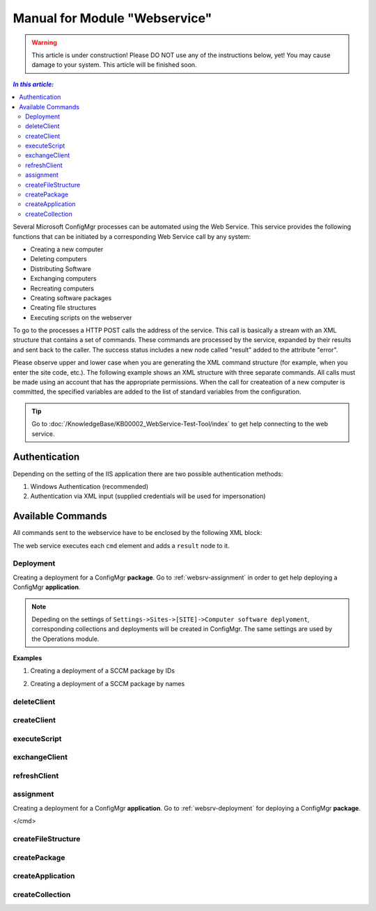 Manual for Module "Webservice"
=============================================================

.. warning:: This article is under construction! Please DO NOT use any of the instructions below, yet! You may cause damage to your system. This article will be finished soon.

.. contents:: *In this article:*
  :local:
  :depth: 3


Several Microsoft ConfigMgr processes can be automated using the Web Service. This service provides the following functions that can be initiated by a corresponding Web Service call by any system:

- Creating a new computer
- Deleting computers
- Distributing Software
- Exchanging computers
- Recreating computers
- Creating software packages
- Creating file structures
- Executing scripts on the webserver

To go to the processes a HTTP POST calls the address of the service. This call is basically a stream with an XML structure that contains a set of commands. These commands are processed by the service, expanded by their results and sent back to the caller. The success status includes a new node called "result" added to the attribute "error".

Please observe upper and lower case when you are generating the XML command structure (for example, when you enter the site code, etc.). The following example shows an XML structure with three separate commands. All calls must be made using an account that has the appropriate permissions. When the  call for createation of a new computer is committed, the specified variables are added to the list of standard variables from the configuration.

.. tip:: Go to :doc:`/KnowledgeBase/KB00002_WebService-Test-Tool/index` to get help connecting to the web service. 

************************************************************************************
Authentication
************************************************************************************
Depending on the setting of the IIS application there are two possible authentication methods:

1. Windows Authentication (recommended)

2. Authentication via XML input (supplied credentials will be used for impersonation)

.. code-block:: xml
 :emphasize-lines: 3-7
 :linenos:

  <?xml version="1.0" encoding="utf-8"?>
  <cmds>
    <login>
      <domain>DOMAIN</domain>
      <user>USERNAME</user>
      <password>ClearPassword</password>
    </login>
    <cmd></cmd>
    <cmd></cmd>
    ...
  </cmds>

************************************************************************************
Available Commands
************************************************************************************

All commands sent to the webservice have to be enclosed by the following XML block:

.. code-block:: xml
 :emphasize-lines: 1,2,6
 :linenos:

  <?xml version="1.0" encoding="utf-8"?>
  <cmds>
    <cmd></cmd>
    <cmd></cmd>
    ...
  </cmds>

The web service executes each ``cmd`` element and adds a ``result`` node to it.

.. code-block:: xml
 :emphasize-lines: 7
 :linenos:

  <?xml version="1.0" encoding="utf-8"?>
  <cmds>
    <cmd>
      <param1></param1>
      <param2></param2>
      <param3></param3>
      <result error="true/false">Message</result>
    </cmd>
    <cmd></cmd>
    ...
  </cmds>

.. _websrv-deployment:

===============
Deployment
===============

Creating a deployment for a ConfigMgr **package**. 
Go to :ref:`websrv-assignment` in order to get help deploying a ConfigMgr **application**. 

.. code-block:: xml
 :linenos:

  <cmd name="deployment" siteCode="000">
    
    <computerName>Name of the computer</computerName><!-- Supply NAME -->
    <resourceID>Resource ID of the computer</resourceID><!-- or resourceID -->
    
    <packageName>Supplied value of the field "Name" in ConfigMgr console</packageName><!-- Supply NAME -->
    <packageID>Id of the package</packageID><!-- or packageID -->
    
    <program>name of the package program</program>
    <type>Optional/Mandatory</type>

  </cmd> 

.. note:: Depeding on the settings of ``Settings->Sites->[SITE]->Computer software deplyoment``, corresponding collections and deployments will be created in ConfigMgr. The same settings are used by the Operations module.

**Examples**

1. Creating a deployment of a SCCM package by IDs

.. code-block:: xml
 :emphasize-lines: 5,7-9
 :linenos:

  <?xml version="1.0" encoding="utf-8"?>
  <cmds>
    <cmd name="deployment" siteCode="P01">
      <computerName></computerName>
      <resourceID>12341134</resourceID>
      <packageName></packageName>
      <packageID>P0100001</packageID>
      <program>install</program>
      <type>Mandatory</type>
    </cmd>
  </cmds>

2. Creating a deployment of a SCCM package by names

.. code-block:: xml
 :emphasize-lines: 4,6,8-9
 :linenos:

  <?xml version="1.0" encoding="utf-8"?>
  <cmds>
    <cmd name="deployment" siteCode="P01">
      <computerName>MyPc1</computerName>
      <resourceID></resourceID>
      <packageName>TestPackage</packageName>
      <packageID></packageID>
      <program>install</program>
      <type>Mandatory</type>
    </cmd>
  </cmds>  


===============
deleteClient
===============

.. code-block:: xml
  :linenos:

  <cmd name="deleteClient" siteCode="000">
    <resourceID>Resourcen ID des Computers (alternativ)</resourceID>
    <name>Name des Computers (alternativ)</name>
  </cmd>

===============
createClient
===============

.. code-block:: xml
  :linenos:

  <cmd name="createClient" siteCode="000">
    <name>Computername</name>
    <mac>MAC Adresse</mac>
    <configuration>Standard</configuration>
    <overwrite>true</overwrite>
    <variable>
      <name>Variablenname</name>
      <locale>Locale</locale>
      <value>Variablenwert</value>
   </variable>
  </cmd>

===============
executeScript
===============

.. code-block:: xml
  :linenos:

  <cmd name="executeScript" siteCode="000">
   <executable>Computername</executable>
   <parameters>MAC Adresse</parameters>
  </cmd>

===============
exchangeClient
===============

.. code-block:: xml
  :linenos:

  <cmd name="exchangeClient" siteCode="000">
    <sourceComputerName>Name des alten Computers</sourceComputerName>
    <targetComputerName>Name des neuen Computers (alternativ Name oder MAC)</targetComputerName>
    <targetComputerMAC>MAC Adresse des neuen Computers (alternative Name oder MAC)</targetComputerMAC>
    <configuration>Name der Konfiguration des neuen Computers</configuration>
    <packages>
        <packageId>PaketId des ersten Paketes</packageId>
        <packageId>PaketId des zweiten Paketes</packageId>
    </packages>
    <applications>
        <application>Name der Applikation</application>
        <application>Name der Applikation</application>
    </applications >
   <variable>
      <name>Variablenname</name>
      <locale>Locale</locale>
      <value>Variablenwert</value>
   </variable>
  </cmd>

===============
refreshClient
===============

.. _websrv-assignment:

.. code-block::
  :linenos:

  <cmd name="refreshClient" siteCode="000">
    <computerName>Computername</computerName>
    <configuration>Name der Konfiguration des neuen Computers</configuration>
    <packages>
        <packageId>PaketId des ersten Paketes</packageId>
        <packageId>PaketId des zweiten Paketes</packageId>
    </packages>
    <applications>
        <application>Name der Applikation</application>
        <application>Name der Applikation</application>
    </applications >
   <variable>
      <name>Variablenname</name>
      <locale>Locale</locale>
      <value>Variablenwert</value>
   </variable>
  </cmd>


===============
assignment
===============

Creating a deployment for a ConfigMgr **application**. 
Go to :ref:`websrv-deployment` for deploying a ConfigMgr **package**. 

.. code-block:: xml 
  :linenos:

  <cmd name="assignment" siteCode="000">
   <computerName>Name des Computers (alternativ)</computerName>
   <resourceID>Resourcen ID des Computers (alternativ)</applicationID >
   <applicationID>ApplikationsID</ applicationID>
   <type>Installation|Deinstallation</type>
   <offerTypeId>0=Required|2=Available</offerTypeId>  
</cmd> 

==============================
createFileStructure
==============================

.. code-block:: xml
  :linenos:

  <cmd name="createFileStructure">
   <packagingParamName1>Wert 1</packagingParamName1>
   <packagingParamName2>Wert 2</packagingParamName2>
   <packagingParamName3>Wert 3</packagingParamName3>
   ...
  </cmd> 

===============
createPackage
===============

.. code-block:: xml
  :linenos:

  <cmd name=" createPackage">
   <packagingParamName1>Wert 1</packagingParamName1>
   <packagingParamName2>Wert 2</packagingParamName2>
   <packagingParamName3>Wert 3</packagingParamName3>
   ...
  </cmd>

==============================
createApplication
==============================

.. code-block:: xml
  :linenos:

  <cmd name="createApplication" siteCode="000" template="default" >
    <variable name="Name">Wert</variable>
  </cmd>

==============================
createCollection
==============================

.. code-block:: xml
  :linenos:

  <cmd name="createCollection" siteCode="000"
   name="Neu 2"
   collectionType="1=user|2=device"
   limitToCollectionId="SMS00001"
   query="" />
  </cmd>